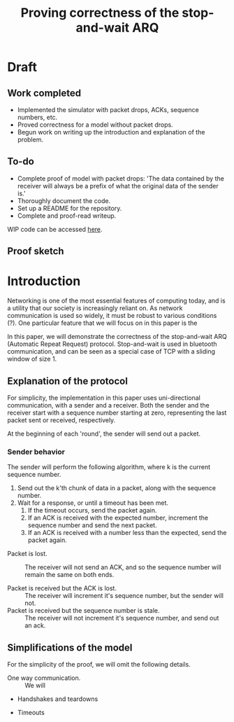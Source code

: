 #+TITLE: Proving correctness of the stop-and-wait ARQ

* Draft

** Work completed

- Implemented the simulator with packet drops, ACKs, sequence numbers,
  etc.
- Proved correctness for a model without packet drops.
- Begun work on writing up the introduction and explanation of the
  problem.
  
** To-do

- Complete proof of model with packet drops: 'The data contained by
  the receiver will always be a prefix of what the original data of
  the sender is.'
- Thoroughly document the code.
- Set up a README for the repository.
- Complete and proof-read writeup.

WIP code can be accessed [[https://github.com/ethan-leba/stop-and-wait-arq-proof][here]].

** Proof sketch



* Introduction

Networking is one of the most essential features of computing today,
and is a utility that our society is increasingly reliant on. As
network communication is used so widely, it must be robust to various
conditions (?). One particular feature that we will focus on in this
paper is the 

In this paper, we will demonstrate the correctness of the
stop-and-wait ARQ (Automatic Repeat Request) protocol. Stop-and-wait
is used in bluetooth communication, and can be seen as a special case
of TCP with a sliding window of size 1.

** Explanation of the protocol

For simplicity, the implementation in this paper uses uni-directional
communication, with a sender and a receiver. Both the sender and the
receiver start with a sequence number starting at zero, representing
the last packet sent or received, respectively.

At the beginning of each 'round', the sender will send out a packet.

*** Sender behavior

The sender will perform the following algorithm, where k is the
current sequence number.

1. Send out the k'th chunk of data in a packet, along with the
   sequence number.
2. Wait for a response, or until a timeout has been met.
   1. If the timeout occurs, send the packet again.
   2. If an ACK is received with the expected number, increment the
      sequence number and send the next packet.
   3. If an ACK is received with a number less than the expected, send
      the packet again.


- Packet is lost. :: The receiver will not send an ACK, and so the
  sequence number will remain the same on both ends.
  
- Packet is received but the ACK is lost. :: The receiver will
  increment it's sequence number, but the sender will not.
- Packet is received but the sequence number is stale. :: The receiver will
  not increment it's sequence number, and send out an ack.

** Simplifications of the model

For the simplicity of the proof, we will omit the following details.

- One way communication. :: We will 

- Handshakes and teardowns

- Timeouts
